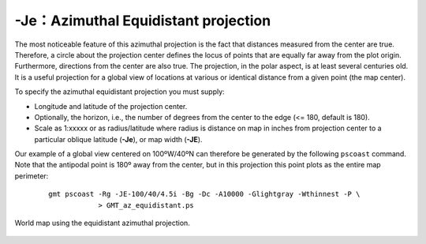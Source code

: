 -Je：Azimuthal Equidistant projection
=====================================

The most noticeable feature of this azimuthal projection is the fact
that distances measured from the center are true. Therefore, a circle
about the projection center defines the locus of points that are equally
far away from the plot origin. Furthermore, directions from the center
are also true. The projection, in the polar aspect, is at least several
centuries old. It is a useful projection for a global view of locations
at various or identical distance from a given point (the map center).

To specify the azimuthal equidistant projection you must supply:

-  Longitude and latitude of the projection center.

-  Optionally, the horizon, i.e., the number of degrees from the center
   to the edge (<= 180, default is 180).

-  Scale as 1:xxxxx or as radius/latitude where radius is distance on
   map in inches from projection center to a particular
   oblique latitude (**-Je**), or map width (**-JE**).

Our example of a global view centered on 100ºW/40ºN can therefore be
generated by the following ``pscoast``
command. Note that the antipodal point is 180º away from the center, but
in this projection this point plots as the entire map perimeter:

   ::

    gmt pscoast -Rg -JE-100/40/4.5i -Bg -Dc -A10000 -Glightgray -Wthinnest -P \
                > GMT_az_equidistant.ps

.. figure:: /images/GMT_az_equidistant.*
   :width: 400 px
   :align: center

   World map using the equidistant azimuthal projection.
